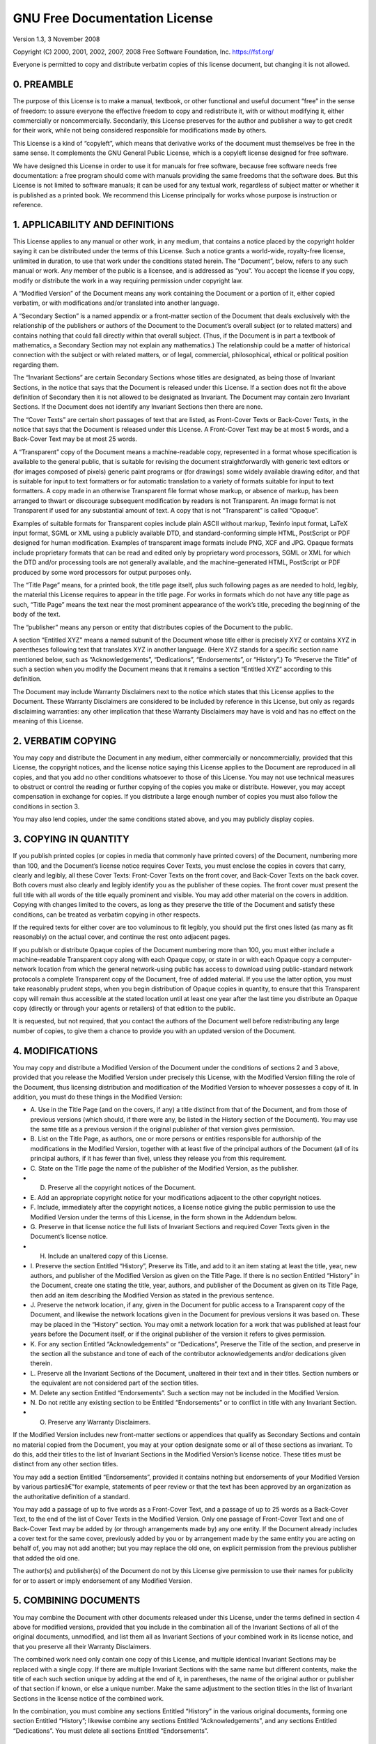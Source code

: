 .. _gnu-fdl-1.3:

GNU Free Documentation License
==============================

Version 1.3, 3 November 2008

Copyright (C) 2000, 2001, 2002, 2007, 2008 Free Software Foundation,
Inc. \ https://fsf.org/

Everyone is permitted to copy and distribute verbatim copies of this
license document, but changing it is not allowed.

0. PREAMBLE
-----------

The purpose of this License is to make a manual, textbook, or other
functional and useful document “free” in the sense of freedom: to assure
everyone the effective freedom to copy and redistribute it, with or
without modifying it, either commercially or noncommercially.
Secondarily, this License preserves for the author and publisher a way
to get credit for their work, while not being considered responsible for
modifications made by others.

This License is a kind of “copyleft”, which means that derivative works
of the document must themselves be free in the same sense. It
complements the GNU General Public License, which is a copyleft license
designed for free software.

We have designed this License in order to use it for manuals for free
software, because free software needs free documentation: a free program
should come with manuals providing the same freedoms that the software
does. But this License is not limited to software manuals; it can be
used for any textual work, regardless of subject matter or whether it is
published as a printed book. We recommend this License principally for
works whose purpose is instruction or reference.

1. APPLICABILITY AND DEFINITIONS
--------------------------------

This License applies to any manual or other work, in any medium, that
contains a notice placed by the copyright holder saying it can be
distributed under the terms of this License. Such a notice grants a
world-wide, royalty-free license, unlimited in duration, to use that
work under the conditions stated herein. The “Document”, below, refers
to any such manual or work. Any member of the public is a licensee, and
is addressed as “you”. You accept the license if you copy, modify or
distribute the work in a way requiring permission under copyright law.

A “Modified Version” of the Document means any work containing the
Document or a portion of it, either copied verbatim, or with
modifications and/or translated into another language.

A “Secondary Section” is a named appendix or a front-matter section of
the Document that deals exclusively with the relationship of the
publishers or authors of the Document to the Document’s overall subject
(or to related matters) and contains nothing that could fall directly
within that overall subject. (Thus, if the Document is in part a
textbook of mathematics, a Secondary Section may not explain any
mathematics.) The relationship could be a matter of historical
connection with the subject or with related matters, or of legal,
commercial, philosophical, ethical or political position regarding them.

The “Invariant Sections” are certain Secondary Sections whose titles are
designated, as being those of Invariant Sections, in the notice that
says that the Document is released under this License. If a section does
not fit the above definition of Secondary then it is not allowed to be
designated as Invariant. The Document may contain zero Invariant
Sections. If the Document does not identify any Invariant Sections then
there are none.

The “Cover Texts” are certain short passages of text that are listed, as
Front-Cover Texts or Back-Cover Texts, in the notice that says that the
Document is released under this License. A Front-Cover Text may be at
most 5 words, and a Back-Cover Text may be at most 25 words.

A “Transparent” copy of the Document means a machine-readable copy,
represented in a format whose specification is available to the general
public, that is suitable for revising the document straightforwardly
with generic text editors or (for images composed of pixels) generic
paint programs or (for drawings) some widely available drawing editor,
and that is suitable for input to text formatters or for automatic
translation to a variety of formats suitable for input to text
formatters. A copy made in an otherwise Transparent file format whose
markup, or absence of markup, has been arranged to thwart or discourage
subsequent modification by readers is not Transparent. An image format
is not Transparent if used for any substantial amount of text. A copy
that is not “Transparent” is called “Opaque”.

Examples of suitable formats for Transparent copies include plain ASCII
without markup, Texinfo input format, LaTeX input format, SGML or XML
using a publicly available DTD, and standard-conforming simple HTML,
PostScript or PDF designed for human modification. Examples of
transparent image formats include PNG, XCF and JPG. Opaque formats
include proprietary formats that can be read and edited only by
proprietary word processors, SGML or XML for which the DTD and/or
processing tools are not generally available, and the machine-generated
HTML, PostScript or PDF produced by some word processors for output
purposes only.

The “Title Page” means, for a printed book, the title page itself, plus
such following pages as are needed to hold, legibly, the material this
License requires to appear in the title page. For works in formats which
do not have any title page as such, “Title Page” means the text near the
most prominent appearance of the work’s title, preceding the beginning
of the body of the text.

The “publisher” means any person or entity that distributes copies of
the Document to the public.

A section “Entitled XYZ” means a named subunit of the Document whose
title either is precisely XYZ or contains XYZ in parentheses following
text that translates XYZ in another language. (Here XYZ stands for a
specific section name mentioned below, such as “Acknowledgements”,
“Dedications”, “Endorsements”, or “History”.) To “Preserve the Title” of
such a section when you modify the Document means that it remains a
section “Entitled XYZ” according to this definition.

The Document may include Warranty Disclaimers next to the notice which
states that this License applies to the Document. These Warranty
Disclaimers are considered to be included by reference in this License,
but only as regards disclaiming warranties: any other implication that
these Warranty Disclaimers may have is void and has no effect on the
meaning of this License.

2. VERBATIM COPYING
-------------------

You may copy and distribute the Document in any medium, either
commercially or noncommercially, provided that this License, the
copyright notices, and the license notice saying this License applies to
the Document are reproduced in all copies, and that you add no other
conditions whatsoever to those of this License. You may not use
technical measures to obstruct or control the reading or further copying
of the copies you make or distribute. However, you may accept
compensation in exchange for copies. If you distribute a large enough
number of copies you must also follow the conditions in section 3.

You may also lend copies, under the same conditions stated above, and
you may publicly display copies.

3. COPYING IN QUANTITY
----------------------

If you publish printed copies (or copies in media that commonly have
printed covers) of the Document, numbering more than 100, and the
Document’s license notice requires Cover Texts, you must enclose the
copies in covers that carry, clearly and legibly, all these Cover Texts:
Front-Cover Texts on the front cover, and Back-Cover Texts on the back
cover. Both covers must also clearly and legibly identify you as the
publisher of these copies. The front cover must present the full title
with all words of the title equally prominent and visible. You may add
other material on the covers in addition. Copying with changes limited
to the covers, as long as they preserve the title of the Document and
satisfy these conditions, can be treated as verbatim copying in other
respects.

If the required texts for either cover are too voluminous to fit
legibly, you should put the first ones listed (as many as fit
reasonably) on the actual cover, and continue the rest onto adjacent
pages.

If you publish or distribute Opaque copies of the Document numbering
more than 100, you must either include a machine-readable Transparent
copy along with each Opaque copy, or state in or with each Opaque copy a
computer-network location from which the general network-using public
has access to download using public-standard network protocols a
complete Transparent copy of the Document, free of added material. If
you use the latter option, you must take reasonably prudent steps, when
you begin distribution of Opaque copies in quantity, to ensure that this
Transparent copy will remain thus accessible at the stated location
until at least one year after the last time you distribute an Opaque
copy (directly or through your agents or retailers) of that edition to
the public.

It is requested, but not required, that you contact the authors of the
Document well before redistributing any large number of copies, to give
them a chance to provide you with an updated version of the Document.

4. MODIFICATIONS
----------------

You may copy and distribute a Modified Version of the Document under the
conditions of sections 2 and 3 above, provided that you release the
Modified Version under precisely this License, with the Modified Version
filling the role of the Document, thus licensing distribution and
modification of the Modified Version to whoever possesses a copy of it.
In addition, you must do these things in the Modified Version:

-  A. Use in the Title Page (and on the covers, if any) a title distinct
   from that of the Document, and from those of previous versions (which
   should, if there were any, be listed in the History section of the
   Document). You may use the same title as a previous version if the
   original publisher of that version gives permission.
-  B. List on the Title Page, as authors, one or more persons or
   entities responsible for authorship of the modifications in the
   Modified Version, together with at least five of the principal
   authors of the Document (all of its principal authors, if it has
   fewer than five), unless they release you from this requirement.
-  C. State on the Title page the name of the publisher of the Modified
   Version, as the publisher.
-  D. Preserve all the copyright notices of the Document.
-  E. Add an appropriate copyright notice for your modifications
   adjacent to the other copyright notices.
-  F. Include, immediately after the copyright notices, a license notice
   giving the public permission to use the Modified Version under the
   terms of this License, in the form shown in the Addendum below.
-  G. Preserve in that license notice the full lists of Invariant
   Sections and required Cover Texts given in the Document’s license
   notice.
-  H. Include an unaltered copy of this License.
-  I. Preserve the section Entitled “History”, Preserve its Title, and
   add to it an item stating at least the title, year, new authors, and
   publisher of the Modified Version as given on the Title Page. If
   there is no section Entitled “History” in the Document, create one
   stating the title, year, authors, and publisher of the Document as
   given on its Title Page, then add an item describing the Modified
   Version as stated in the previous sentence.
-  J. Preserve the network location, if any, given in the Document for
   public access to a Transparent copy of the Document, and likewise the
   network locations given in the Document for previous versions it was
   based on. These may be placed in the “History” section. You may omit
   a network location for a work that was published at least four years
   before the Document itself, or if the original publisher of the
   version it refers to gives permission.
-  K. For any section Entitled “Acknowledgements” or “Dedications”,
   Preserve the Title of the section, and preserve in the section all
   the substance and tone of each of the contributor acknowledgements
   and/or dedications given therein.
-  L. Preserve all the Invariant Sections of the Document, unaltered in
   their text and in their titles. Section numbers or the equivalent are
   not considered part of the section titles.
-  M. Delete any section Entitled “Endorsements”. Such a section may not
   be included in the Modified Version.
-  N. Do not retitle any existing section to be Entitled “Endorsements”
   or to conflict in title with any Invariant Section.
-  O. Preserve any Warranty Disclaimers.

If the Modified Version includes new front-matter sections or appendices
that qualify as Secondary Sections and contain no material copied from
the Document, you may at your option designate some or all of these
sections as invariant. To do this, add their titles to the list of
Invariant Sections in the Modified Version’s license notice. These
titles must be distinct from any other section titles.

You may add a section Entitled “Endorsements”, provided it contains
nothing but endorsements of your Modified Version by various
partiesâ€”for example, statements of peer review or that the text has
been approved by an organization as the authoritative definition of a
standard.

You may add a passage of up to five words as a Front-Cover Text, and a
passage of up to 25 words as a Back-Cover Text, to the end of the list
of Cover Texts in the Modified Version. Only one passage of Front-Cover
Text and one of Back-Cover Text may be added by (or through arrangements
made by) any one entity. If the Document already includes a cover text
for the same cover, previously added by you or by arrangement made by
the same entity you are acting on behalf of, you may not add another;
but you may replace the old one, on explicit permission from the
previous publisher that added the old one.

The author(s) and publisher(s) of the Document do not by this License
give permission to use their names for publicity for or to assert or
imply endorsement of any Modified Version.

5. COMBINING DOCUMENTS
----------------------

You may combine the Document with other documents released under this
License, under the terms defined in section 4 above for modified
versions, provided that you include in the combination all of the
Invariant Sections of all of the original documents, unmodified, and
list them all as Invariant Sections of your combined work in its license
notice, and that you preserve all their Warranty Disclaimers.

The combined work need only contain one copy of this License, and
multiple identical Invariant Sections may be replaced with a single
copy. If there are multiple Invariant Sections with the same name but
different contents, make the title of each such section unique by adding
at the end of it, in parentheses, the name of the original author or
publisher of that section if known, or else a unique number. Make the
same adjustment to the section titles in the list of Invariant Sections
in the license notice of the combined work.

In the combination, you must combine any sections Entitled “History” in
the various original documents, forming one section Entitled “History”;
likewise combine any sections Entitled “Acknowledgements”, and any
sections Entitled “Dedications”. You must delete all sections Entitled
“Endorsements”.

6. COLLECTIONS OF DOCUMENTS
---------------------------

You may make a collection consisting of the Document and other documents
released under this License, and replace the individual copies of this
License in the various documents with a single copy that is included in
the collection, provided that you follow the rules of this License for
verbatim copying of each of the documents in all other respects.

You may extract a single document from such a collection, and distribute
it individually under this License, provided you insert a copy of this
License into the extracted document, and follow this License in all
other respects regarding verbatim copying of that document.

7. AGGREGATION WITH INDEPENDENT WORKS
-------------------------------------

A compilation of the Document or its derivatives with other separate and
independent documents or works, in or on a volume of a storage or
distribution medium, is called an “aggregate” if the copyright resulting
from the compilation is not used to limit the legal rights of the
compilation’s users beyond what the individual works permit. When the
Document is included in an aggregate, this License does not apply to the
other works in the aggregate which are not themselves derivative works
of the Document.

If the Cover Text requirement of section 3 is applicable to these copies
of the Document, then if the Document is less than one half of the
entire aggregate, the Document’s Cover Texts may be placed on covers
that bracket the Document within the aggregate, or the electronic
equivalent of covers if the Document is in electronic form. Otherwise
they must appear on printed covers that bracket the whole aggregate.

8. TRANSLATION
--------------

Translation is considered a kind of modification, so you may distribute
translations of the Document under the terms of section 4. Replacing
Invariant Sections with translations requires special permission from
their copyright holders, but you may include translations of some or all
Invariant Sections in addition to the original versions of these
Invariant Sections. You may include a translation of this License, and
all the license notices in the Document, and any Warranty Disclaimers,
provided that you also include the original English version of this
License and the original versions of those notices and disclaimers. In
case of a disagreement between the translation and the original version
of this License or a notice or disclaimer, the original version will
prevail.

If a section in the Document is Entitled “Acknowledgements”,
“Dedications”, or “History”, the requirement (section 4) to Preserve its
Title (section 1) will typically require changing the actual title.

9. TERMINATION
--------------

You may not copy, modify, sublicense, or distribute the Document except
as expressly provided under this License. Any attempt otherwise to copy,
modify, sublicense, or distribute it is void, and will automatically
terminate your rights under this License.

However, if you cease all violation of this License, then your license
from a particular copyright holder is reinstated (a) provisionally,
unless and until the copyright holder explicitly and finally terminates
your license, and (b) permanently, if the copyright holder fails to
notify you of the violation by some reasonable means prior to 60 days
after the cessation.

Moreover, your license from a particular copyright holder is reinstated
permanently if the copyright holder notifies you of the violation by
some reasonable means, this is the first time you have received notice
of violation of this License (for any work) from that copyright holder,
and you cure the violation prior to 30 days after your receipt of the
notice.

Termination of your rights under this section does not terminate the
licenses of parties who have received copies or rights from you under
this License. If your rights have been terminated and not permanently
reinstated, receipt of a copy of some or all of the same material does
not give you any rights to use it.

10. FUTURE REVISIONS OF THIS LICENSE
------------------------------------

The Free Software Foundation may publish new, revised versions of the
GNU Free Documentation License from time to time. Such new versions will
be similar in spirit to the present version, but may differ in detail to
address new problems or concerns. See https://www.gnu.org/licenses/.

Each version of the License is given a distinguishing version number. If
the Document specifies that a particular numbered version of this
License “or any later version” applies to it, you have the option of
following the terms and conditions either of that specified version or
of any later version that has been published (not as a draft) by the
Free Software Foundation. If the Document does not specify a version
number of this License, you may choose any version ever published (not
as a draft) by the Free Software Foundation. If the Document specifies
that a proxy can decide which future versions of this License can be
used, that proxy’s public statement of acceptance of a version
permanently authorizes you to choose that version for the Document.

11. RELICENSING
---------------

“Massive Multiauthor Collaboration Site” (or “MMC Site”) means any World
Wide Web server that publishes copyrightable works and also provides
prominent facilities for anybody to edit those works. A public wiki that
anybody can edit is an example of such a server. A “Massive Multiauthor
Collaboration” (or “MMC”) contained in the site means any set of
copyrightable works thus published on the MMC site.

“CC-BY-SA” means the Creative Commons Attribution-Share Alike 3.0
license published by Creative Commons Corporation, a not-for-profit
corporation with a principal place of business in San Francisco,
California, as well as future copyleft versions of that license
published by that same organization.

“Incorporate” means to publish or republish a Document, in whole or in
part, as part of another Document.

An MMC is “eligible for relicensing” if it is licensed under this
License, and if all works that were first published under this License
somewhere other than this MMC, and subsequently incorporated in whole or
in part into the MMC, (1) had no cover texts or invariant sections, and
(2) were thus incorporated prior to November 1, 2008.

The operator of an MMC Site may republish an MMC contained in the site
under CC-BY-SA on the same site at any time before August 1, 2009,
provided the MMC is eligible for relicensing.

ADDENDUM: How to use this License for your documents
----------------------------------------------------

To use this License in a document you have written, include a copy of
the License in the document and put the following copyright and license
notices just after the title page:

::

       Copyright (C)  YEAR  YOUR NAME.
       Permission is granted to copy, distribute and/or modify this document
       under the terms of the GNU Free Documentation License, Version 1.3
       or any later version published by the Free Software Foundation;
       with no Invariant Sections, no Front-Cover Texts, and no Back-Cover Texts.
       A copy of the license is included in the section entitled "GNU
       Free Documentation License".

If you have Invariant Sections, Front-Cover Texts and Back-Cover Texts,
replace the “with â€¦ Texts.” line with this:

::

       with the Invariant Sections being LIST THEIR TITLES, with the
       Front-Cover Texts being LIST, and with the Back-Cover Texts being LIST.

If you have Invariant Sections without Cover Texts, or some other
combination of the three, merge those two alternatives to suit the
situation.

If your document contains nontrivial examples of program code, we
recommend releasing these examples in parallel under your choice of free
software license, such as the GNU General Public License, to permit
their use in free software.
